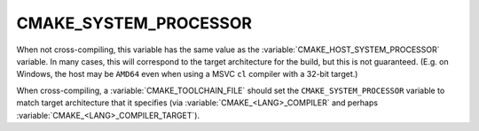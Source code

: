 CMAKE_SYSTEM_PROCESSOR
----------------------

When not cross-compiling, this variable has the same value as the
:variable:`CMAKE_HOST_SYSTEM_PROCESSOR` variable.  In many cases,
this will correspond to the target architecture for the build, but
this is not guaranteed.  (E.g. on Windows, the host may be ``AMD64``
even when using a MSVC ``cl`` compiler with a 32-bit target.)

When cross-compiling, a :variable:`CMAKE_TOOLCHAIN_FILE` should set
the ``CMAKE_SYSTEM_PROCESSOR`` variable to match target architecture
that it specifies (via :variable:`CMAKE_<LANG>_COMPILER` and perhaps
:variable:`CMAKE_<LANG>_COMPILER_TARGET`).
